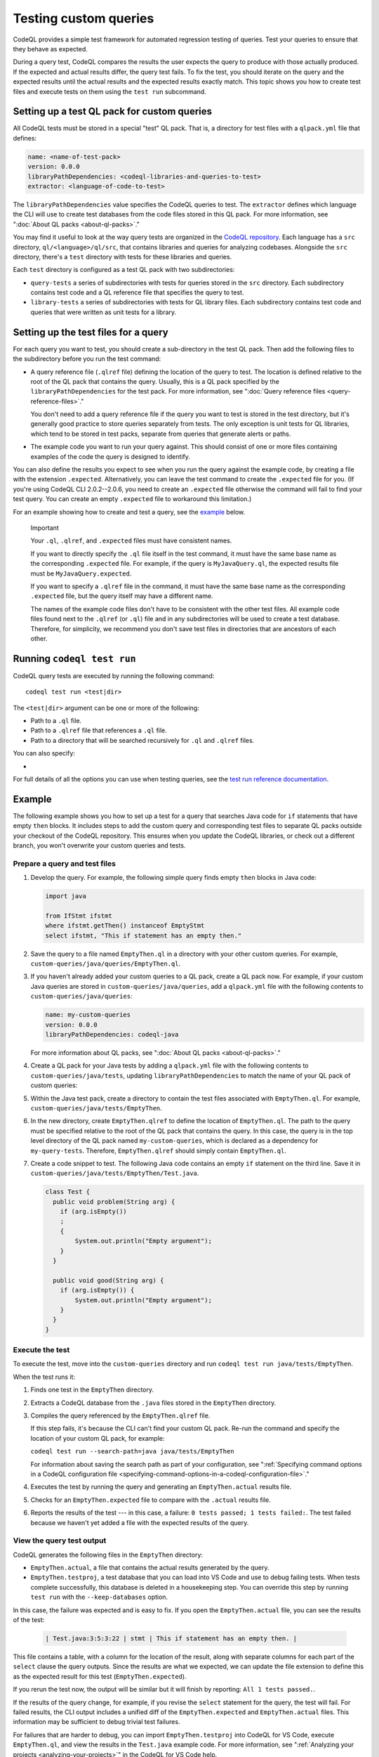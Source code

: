 .. _testing-custom-queries:

Testing custom queries
======================

CodeQL provides a simple test framework for automated regression testing
of queries. Test your queries to ensure that they behave as expected.

During a query test, CodeQL compares the results the user expects
the query to produce with those actually produced. If the expected and
actual results differ, the query test fails. To fix the test, you should iterate
on the query and the expected results until the actual results and the expected
results exactly match. This topic shows you how to create test files and execute
tests on them using the ``test run`` subcommand.

Setting up a test QL pack for custom queries
--------------------------------------------

All CodeQL tests must be stored in a special "test" QL pack. 
That is, a directory for test files with a ``qlpack.yml``
file that defines:

.. code-block:: yaml

   name: <name-of-test-pack>
   version: 0.0.0
   libraryPathDependencies: <codeql-libraries-and-queries-to-test>
   extractor: <language-of-code-to-test>

The ``libraryPathDependencies`` value specifies the CodeQL queries to test.
The ``extractor`` defines which language the CLI will use 
to create test databases from the code files stored in this QL pack.
For more information, see ":doc:`About QL packs <about-ql-packs>`."

You may find it useful to look at the way query tests are organized in the 
`CodeQL repository <https://github.com/github/codeql>`__. 
Each language has a ``src`` directory, ``ql/<language>/ql/src``, 
that contains libraries and queries for analyzing codebases. 
Alongside the ``src`` directory,
there's a ``test`` directory with tests for these libraries and queries.

Each ``test`` directory is configured as a test QL pack with two subdirectories:

- ``query-tests`` a series of subdirectories with tests for queries stored in the ``src`` directory.
  Each subdirectory contains test code and a QL reference file that specifies the query to test.
- ``library-tests`` a series of subdirectories with tests for QL library files.
  Each subdirectory contains test code and queries that were written as unit tests for a library.

Setting up the test files for a query
-------------------------------------

For each query you want to test, you should create a sub-directory in the test QL pack.
Then add the following files to the subdirectory before you run the test command:

- A query reference file (``.qlref`` file) defining the location of the query to test.
  The location is defined relative to the root of the QL pack that contains the
  query. Usually, this is a QL pack specified by the
  ``libraryPathDependencies`` for the test pack.
  For more information, see ":doc:`Query reference files <query-reference-files>`."

  You don't need to add a query reference file if the query you want to
  test is stored in the test directory,
  but it's generally good practice to store queries separately from tests.
  The only exception is unit tests for QL libraries, which tend to be
  stored in test packs, separate from queries that generate alerts or paths.

- The example code you want to run your query against. This
  should consist of one or more files containing examples of the code the
  query is designed to identify.

You can also define the results you expect to see when you run the query against 
the example code, by creating a file with the extension ``.expected``.
Alternatively, you can leave the test command to create the ``.expected`` file
for you. (If you're using CodeQL CLI 2.0.2--2.0.6, you need to create an
``.expected`` file otherwise the command will fail to find your test query.
You can create an empty ``.expected`` file to workaround this limitation.)

For an example showing how to create and test a query, see the `example
<#example>`__ below. 

.. pull-quote:: Important

   Your ``.ql``, ``.qlref``, and ``.expected`` files must have consistent names.

   If you want to directly specify the ``.ql`` file itself in the test command,
   it must have the same base name as the corresponding ``.expected`` file. For
   example, if the query is ``MyJavaQuery.ql``, the expected results file must
   be ``MyJavaQuery.expected``.
   
   If you want to specify a ``.qlref`` file in the command, it must have the same base
   name as the corresponding ``.expected`` file, but the query itself
   may have a different name. 

   The names of the example code files don't have to be consistent with the
   other test files. All example code files found next to the ``.qlref`` (or ``.ql``)
   file and in any subdirectories will be used to create a test database. 
   Therefore, for simplicity, we recommend you don't save test files in
   directories that are ancestors of each other.

Running ``codeql test run``
---------------------------

CodeQL query tests are executed by running the following command::

   codeql test run <test|dir>

The ``<test|dir>`` argument can be one or more of the following:

- Path to a ``.ql`` file.
- Path to a ``.qlref`` file that references a ``.ql`` file.
- Path to a directory that will be searched recursively for ``.ql`` and  
  ``.qlref`` files.

You can also specify: 

- .. include:: ../reusables/threads-query-execution.rst

For full details of all the options you can use when testing queries,
see the `test run reference documentation <../manual/test-run>`__.

Example
-------

The following example shows you how to set up a test for a query that searches
Java code for ``if`` statements that have empty ``then`` blocks. It includes
steps to add the custom query and corresponding test files to separate QL packs
outside your checkout of the CodeQL repository. This ensures when you update the
CodeQL libraries, or check out a different branch, you won't overwrite your
custom queries and tests.

Prepare a query and test files
^^^^^^^^^^^^^^^^^^^^^^^^^^^^^^

#. Develop the query. For example, the following simple query finds empty ``then``
   blocks in Java code:

   .. code-block:: ql

      import java

      from IfStmt ifstmt
      where ifstmt.getThen() instanceof EmptyStmt
      select ifstmt, "This if statement has an empty then."

#. Save the query to a file named ``EmptyThen.ql`` in a directory with your
   other custom queries. For example,
   ``custom-queries/java/queries/EmptyThen.ql``. 
   
#. If you haven't already added your custom queries to a QL pack,
   create a QL pack now. For example, if your custom Java queries
   are stored in ``custom-queries/java/queries``, add a ``qlpack.yml`` file with the
   following contents to ``custom-queries/java/queries``:

   .. code-block:: yaml

      name: my-custom-queries
      version: 0.0.0
      libraryPathDependencies: codeql-java

   For more information about QL packs, see ":doc:`About QL packs
   <about-ql-packs>`."

#. Create a QL pack for your Java tests by adding a ``qlpack.yml`` file
   with the following contents to ``custom-queries/java/tests``,
   updating ``libraryPathDependencies`` to match the name of your QL pack of custom queries:

   .. include:: ../reusables/test-qlpack.rst

#. Within the Java test pack, create a directory to contain the test files
   associated with ``EmptyThen.ql``.
   For example, ``custom-queries/java/tests/EmptyThen``. 

#. In the new directory, create ``EmptyThen.qlref`` to define the location of ``EmptyThen.ql``. 
   The path to the query must be specified relative to the root of
   the QL pack that contains the query. In this case, the query is in the 
   top level directory of the QL pack named ``my-custom-queries``, 
   which is declared as a dependency for ``my-query-tests``.
   Therefore, ``EmptyThen.qlref`` should simply contain ``EmptyThen.ql``.

#. Create a code snippet to test. The following Java code contains an
   empty ``if`` statement on the third line. Save it in
   ``custom-queries/java/tests/EmptyThen/Test.java``.

   .. code-block:: java

      class Test {
        public void problem(String arg) {
          if (arg.isEmpty())
          ;
          {
              System.out.println("Empty argument");
          }
        }
        
        public void good(String arg) {
          if (arg.isEmpty()) {
              System.out.println("Empty argument");
          }
        }
      }

Execute the test
^^^^^^^^^^^^^^^^

To execute the test, move into the ``custom-queries`` directory and run ``codeql
test run java/tests/EmptyThen``.

When the test runs it:

#. Finds one test in the ``EmptyThen`` directory.
#. Extracts a CodeQL database from the ``.java`` files stored in the ``EmptyThen`` directory.
#. Compiles the query referenced by the ``EmptyThen.qlref`` file.

   If this step fails, it's because the CLI can't find your custom QL pack.
   Re-run the command and specify the location of your custom QL pack, for example:

   ``codeql test run --search-path=java java/tests/EmptyThen``

   For information about saving the search path as part of your configuration, see
   ":ref:`Specifying command options in a CodeQL configuration file <specifying-command-options-in-a-codeql-configuration-file>`."
#. Executes the test by running the query and generating an ``EmptyThen.actual`` results file.
#. Checks for an ``EmptyThen.expected`` file to compare with the ``.actual`` results file.
#. Reports the results of the test --- in this case, a failure: ``0 tests passed; 1 tests failed:``.
   The test failed because we haven't yet added a file with the expected results of the query.

View the query test output
^^^^^^^^^^^^^^^^^^^^^^^^^^

CodeQL generates the following files in the ``EmptyThen`` directory:

- ``EmptyThen.actual``, a file that contains the actual results generated by the
  query.
- ``EmptyThen.testproj``, a test database that you can load into VS Code and use to debug failing tests.
  When tests complete successfully, this database is deleted in a housekeeping step.
  You can override this step by running ``test run`` with the ``--keep-databases`` option.

In this case, the failure was expected and is easy to fix. 
If you open the ``EmptyThen.actual`` file, you can see the results of the test:

   .. code-block:: none
      
      | Test.java:3:5:3:22 | stmt | This if statement has an empty then. |

This file contains a table, with a column for the location of the result, 
along with separate columns for each part of the ``select`` clause the query outputs.
Since the results are what we expected, we can update the file extension to define
this as the expected result for this test (``EmptyThen.expected``).

If you rerun the test now, the output will be similar but it will finish by reporting:
``All 1 tests passed.``.

If the results of the query change, for example, if you revise the ``select`` statement for the query,
the test will fail. For failed results, the CLI output includes a unified diff of the
``EmptyThen.expected`` and ``EmptyThen.actual`` files.
This information may be sufficient to debug trivial test failures. 

For failures that are harder to debug, you can import ``EmptyThen.testproj``
into CodeQL for VS Code, execute ``EmptyThen.ql``, and view the results in the
``Test.java`` example code. For more information, see ":ref:`Analyzing your projects
<analyzing-your-projects>`" in the CodeQL for VS Code
help.  

Further reading
---------------

- ":ref:`CodeQL queries
  <codeql-queries>`"
- ":ref:`Testing CodeQL queries in Visual Studio Code <testing-codeql-queries-in-visual-studio-code>`"